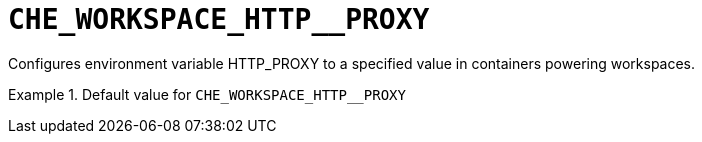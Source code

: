 [id="che_workspace_http__proxy_{context}"]
= `+CHE_WORKSPACE_HTTP__PROXY+`

Configures environment variable HTTP_PROXY to a specified value in containers powering workspaces.


.Default value for `+CHE_WORKSPACE_HTTP__PROXY+`
====
----

----
====

